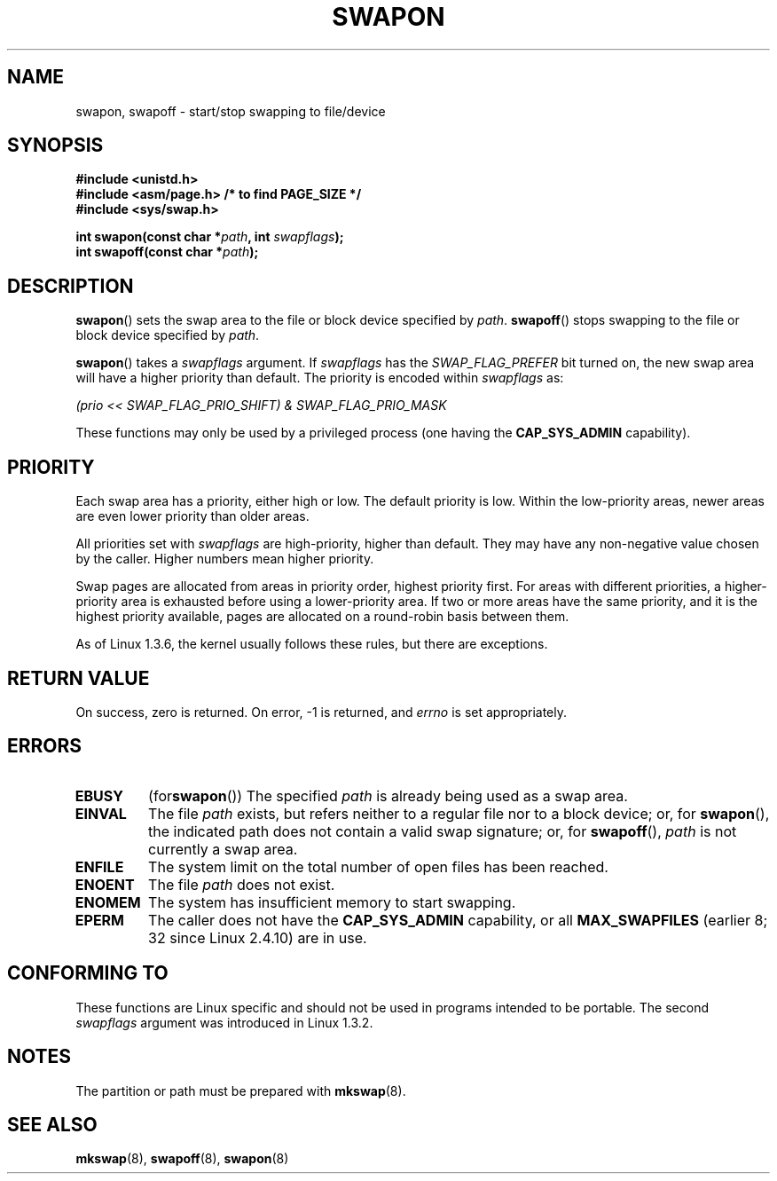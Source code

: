 .\" Hey Emacs! This file is -*- nroff -*- source.
.\"
.\" Copyright (c) 1992 Drew Eckhardt (drew@cs.colorado.edu), March 28, 1992
.\"
.\" Permission is granted to make and distribute verbatim copies of this
.\" manual provided the copyright notice and this permission notice are
.\" preserved on all copies.
.\"
.\" Permission is granted to copy and distribute modified versions of this
.\" manual under the conditions for verbatim copying, provided that the
.\" entire resulting derived work is distributed under the terms of a
.\" permission notice identical to this one.
.\" 
.\" Since the Linux kernel and libraries are constantly changing, this
.\" manual page may be incorrect or out-of-date.  The author(s) assume no
.\" responsibility for errors or omissions, or for damages resulting from
.\" the use of the information contained herein.  The author(s) may not
.\" have taken the same level of care in the production of this manual,
.\" which is licensed free of charge, as they might when working
.\" professionally.
.\" 
.\" Formatted or processed versions of this manual, if unaccompanied by
.\" the source, must acknowledge the copyright and authors of this work.
.\"
.\" Modified by Michael Haardt <michael@moria.de>
.\" Modified 1993-07-24 by Rik Faith <faith@cs.unc.edu>
.\" Modified 1995-07-22 by Michael Chastain <mec@duracef.shout.net>
.\" Modified 1995-07-23 by aeb
.\" Modified 1996-10-22 by Eric S. Raymond <esr@thyrsus.com>
.\" Modified 1998-09-08 by aeb
.\" Modified 2004-06-17 by Michael Kerrisk <mtk-manpages@gmx.net>
.\" Modified 2004-10-10 by aeb
.\" 2004-12-14 mtk, Anand Kumria: added new errors
.\"
.TH SWAPON 2 2004-10-10 "Linux 2.6.7" "Linux Programmer's Manual"
.SH NAME
swapon, swapoff \- start/stop swapping to file/device
.SH SYNOPSIS
.B #include <unistd.h>
.br
.B #include <asm/page.h>     /* to find PAGE_SIZE */
.br
.B #include <sys/swap.h>
.sp
.BI "int swapon(const char *" path ", int " swapflags );
.br
.BI "int swapoff(const char *" path );
.SH DESCRIPTION
.BR swapon ()
sets the swap area to the file or block device specified by
.IR path .
.BR swapoff ()
stops swapping to the file or block device specified by
.IR path .
.PP
.BR swapon ()
takes a
.I swapflags
argument.
If
.I swapflags
has the
.I SWAP_FLAG_PREFER
bit turned on, the new swap area will have a higher priority than default.
The priority is encoded within
.I swapflags
as:
.br
.sp
.I "    (prio << SWAP_FLAG_PRIO_SHIFT) & SWAP_FLAG_PRIO_MASK"
.br
.PP
These functions may only be used by a privileged process (one having the
.B CAP_SYS_ADMIN
capability).
.SH PRIORITY
Each swap area has a priority, either high or low.
The default priority is low.
Within the low-priority areas,
newer areas are even lower priority than older areas.
.PP
All priorities set with
.I swapflags
are high-priority, higher than default.
They may have any non-negative value chosen by the caller.
Higher numbers mean higher priority.
.PP
Swap pages are allocated from areas in priority order,
highest priority first.
For areas with different priorities,
a higher-priority area is exhausted before using a lower-priority area.
If two or more areas have the same priority,
and it is the highest priority available,
pages are allocated on a round-robin basis between them.
.PP
As of Linux 1.3.6, the kernel usually follows these rules,
but there are exceptions.
.SH "RETURN VALUE"
On success, zero is returned.  On error, \-1 is returned, and
.I errno
is set appropriately.
.SH ERRORS
.TP
.B EBUSY
.RB (for swapon ())
The specified
.I path
is already being used as a swap area.
.TP
.B EINVAL
The file
.I path
exists, but refers neither to a regular file nor to a block device;
or, for
.BR swapon (),
the indicated path does not contain a valid swap signature;
or, for 
.BR swapoff (),
.I path
is not currently a swap area.
.TP
.B ENFILE
The system limit on the total number of open files has been reached.
.TP
.B ENOENT
The file
.I path 
does not exist.
.TP
.B ENOMEM
The system has insufficient memory to start swapping.
.TP
.B EPERM
The caller does not have the
.B CAP_SYS_ADMIN
capability, or all
.B MAX_SWAPFILES
(earlier 8; 32 since Linux 2.4.10) are in use.
.SH "CONFORMING TO"
These functions are Linux specific and should not be used in programs
intended to be portable.
The second
.I swapflags
argument was introduced in Linux 1.3.2.
.SH NOTES
The partition or path must be prepared with
.BR mkswap (8).
.SH "SEE ALSO"
.BR mkswap (8),
.BR swapoff (8),
.BR swapon (8)
